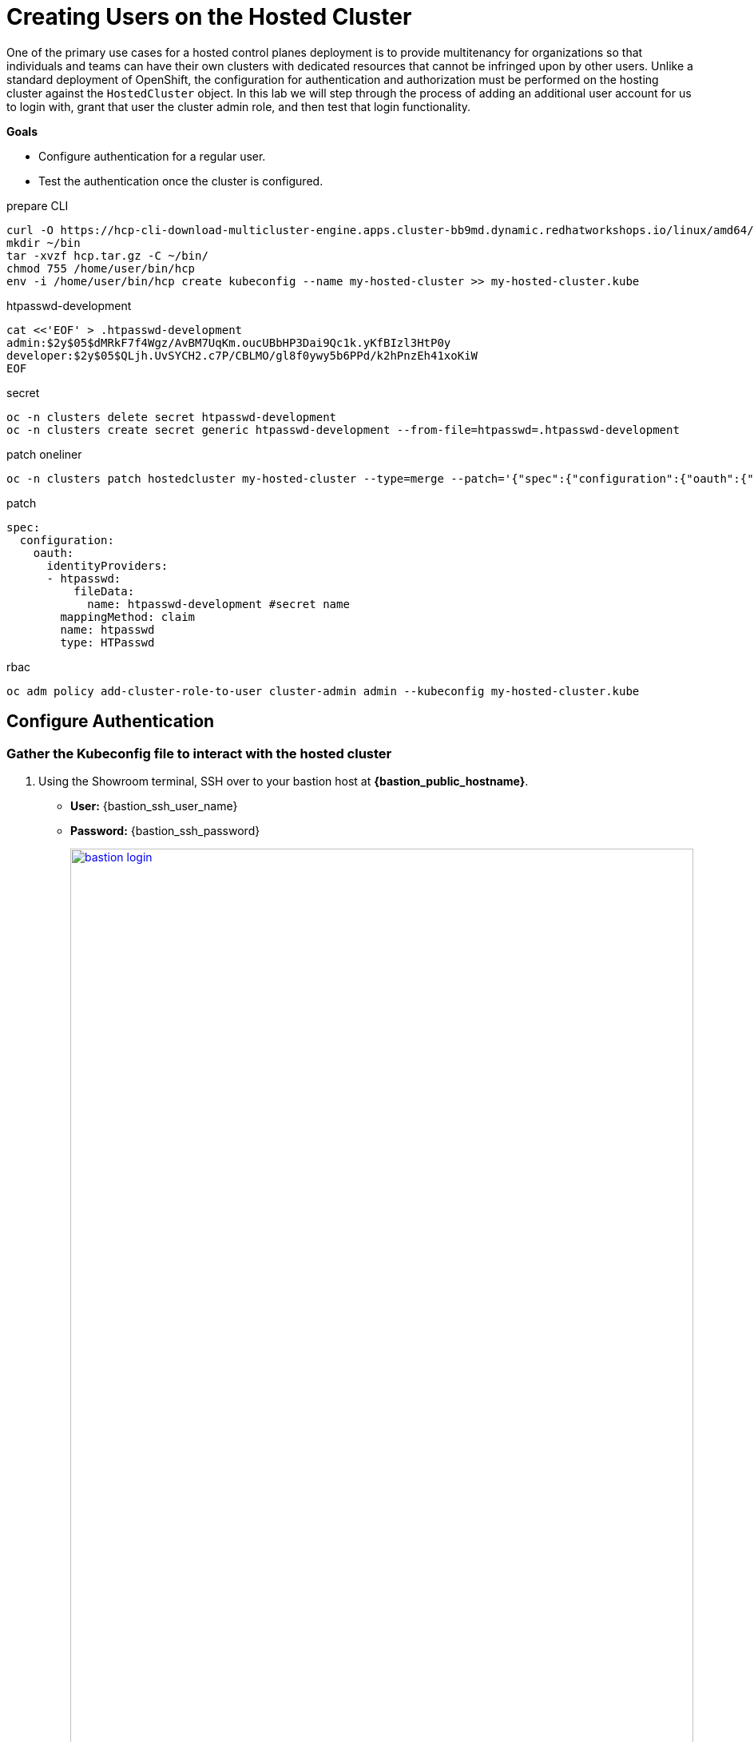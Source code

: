 = Creating Users on the Hosted Cluster

One of the primary use cases for a hosted control planes deployment is to provide multitenancy for organizations so that individuals and teams can have their own clusters with dedicated resources that cannot be infringed upon by other users.
Unlike a standard deployment of OpenShift, the configuration for authentication and authorization must be performed on the hosting cluster against the `HostedCluster` object.
In this lab we will step through the process of adding an additional user account for us to login with, grant that user the cluster admin role, and then test that login functionality.

*Goals*

* Configure authentication for a regular user.
* Test the authentication once the cluster is configured.

////
NOTE: In this section we will make use of the Showroom terminal provided to the right of the lab guide to ssh over to our bastion host to perform some command line actions against our cluster.
////

.prepare CLI
----
curl -O https://hcp-cli-download-multicluster-engine.apps.cluster-bb9md.dynamic.redhatworkshops.io/linux/amd64/hcp.tar.gz
mkdir ~/bin
tar -xvzf hcp.tar.gz -C ~/bin/
chmod 755 /home/user/bin/hcp
env -i /home/user/bin/hcp create kubeconfig --name my-hosted-cluster >> my-hosted-cluster.kube
----

.htpasswd-development
----
cat <<'EOF' > .htpasswd-development
admin:$2y$05$dMRkF7f4Wgz/AvBM7UqKm.oucUBbHP3Dai9Qc1k.yKfBIzl3HtP0y
developer:$2y$05$QLjh.UvSYCH2.c7P/CBLMO/gl8f0ywy5b6PPd/k2hPnzEh41xoKiW
EOF
----

.secret
----
oc -n clusters delete secret htpasswd-development
oc -n clusters create secret generic htpasswd-development --from-file=htpasswd=.htpasswd-development
----

.patch oneliner
----
oc -n clusters patch hostedcluster my-hosted-cluster --type=merge --patch='{"spec":{"configuration":{"oauth":{"identityProviders":[{"name":"htpasswd","type":"HTPasswd","htpasswd":{"fileData":{"name": "htpasswd-development"}},"mappingMethod":"claim"}]}}}}'
----

.patch
----
spec:
  configuration:
    oauth:
      identityProviders:
      - htpasswd:
          fileData:
            name: htpasswd-development #secret name
        mappingMethod: claim
        name: htpasswd
        type: HTPasswd
----

.rbac
----
oc adm policy add-cluster-role-to-user cluster-admin admin --kubeconfig my-hosted-cluster.kube
----

[[local-auth]]
== Configure Authentication

=== Gather the Kubeconfig file to interact with the hosted cluster

. Using the Showroom terminal, SSH over to your bastion host at *{bastion_public_hostname}*.
+
* *User:* {bastion_ssh_user_name}
* *Password:* {bastion_ssh_password}
+
image::configure/bastion_login.png[link=self, window=blank, width=100%]

. We are going to use the *hcp* CLI, already installed on the bastion host, to gather the Kubeconfig file from our hosted cluster so we can interact with it via CLI. Copy and paste the following syntax into your console and press Enter.
+
[source,sh,role=execute,subs="attributes"]
----
hcp create kubeconfig --name my-hosted-cluster >> my-hosted-cluster.kube
----
+
image::configure/create_kubeconfig.png[link=self, window=blank, width=100%]

. Use the newly created kubeconfig to check the number of nodes in the hosted cluster node pool to confirm it's working as expected.
+
[source,sh,role=execute,subs="attributes"]
----
oc get nodes --kubeconfig my-hosted-cluster.kube
----
+
image::configure/oc_get_nodes.png[link=self, window=blank, width=100%]

. With the kubeconfig downloaded and confirmed working we can move onto our next steps. Use the *clear* command to clean up the terminal screen.

=== Create User Credentials

. In your terminal copy and paste the following syntax and press the *Enter* key.
+
[source,sh,role=execute,subs="attributes"]
----
htpasswd -c -B -b myuser.htpasswd myuser R3dH4t1!
----
+
image::configure/terminal_create_htpasswd.png[link=self, window=blank, width=100%]

. Use the `cat` command to list the contents of the newly created htpasswd file. Use the syntax below to view the file's contents. It will include our username, and the hashed value of the password we created.
+
[source,sh,role=execute,subs="attributes"]
----
cat myuser.htpasswd
----
+
image::configure/cat_htpasswd.png[link=self, window=blank, width=100%]

. Now we can use this value to create a secret in the cluster, which we will need to be able to log in with our own user account. Copy and paste the following syntax, and press the Enter key.
+
[source,sh,role=execute,subs="attributes"]
----
oc create secret generic htpasswd-mysecret --from-file=htpasswd=myuser.htpasswd -n clusters
----
+
image::configure/secret_created.png[link=self, window=blank, width=100%]

. With the secret created we can now return to our hosting cluster's OpenShift console and to perform the next steps.

=== Add User to Cluster

. Starting from the *Overview* page of our hosting cluster, on the left-side menu click on *Home* and then *API Explorer*.
+
image::configure/home_api_explorer.png[link=self, window=blank, width=100%]

. Use the *Filter by kind* box to search for the term *HostedCluster*. It should return two values, click on the one that shows it's version as *v1beta1*.
+
image::configure/api_explore_hostedcluster.png[link=self, window=blank, width=100%]

. This will bring up the HostedCluster Resource details, click on the *Instances* tab to see our *my-hosted-cluster* deployment.
+
image::configure/hostedcluster_resource.png[link=self, window=blank, width=100%]

. Click on the three-dot menu to the right side of our instance, and select *Edit HostedCluster* from the drop-down menu.
+
image::configure/edit_hostedcluster.png[link=self, window=blank, width=100%]

. Browse to the bottom of the *spec* section and paste in the following syntax to add the *htpasswd* secret as an identity provider. Once complete, click the blue *Save* button.
+
[source,yaml,role=execute]
----
  configuration:
    oauth:
      identityProviders:
      - htpasswd:
          fileData:
            name: htpasswd-mysecret
        mappingMethod: claim
        name: htpasswd
        type: HTPasswd
----
+
image::configure/add_auth_hostedcluster.png[link=self, window=blank, width=100%]

. Once saved you will get two messages, that the *my-hosted-cluster* object has been updated, and a message that invites you to click the *Reload* button to see the new version. Do that.
+
image::configure/saved_auth_hostedcluster.png[link=self, window=blank, width=100%]

. Return to your terminal and run the following command to show the Oauth pods that exist in the *clusters-my-hosted-cluster* namespace. The *oauth-openshift* pods should have all recently restarted.
+
[source,sh,role=execute,subs="attributes"]
----
oc get pods -n clusters-my-hosted-cluster | grep oauth
----
+
image::configure/oauth_pods_restart.png[link=self, window=blank, width=100%]

. Returning to the OpenShift console, scroll up and confirm that your yaml snippet has been applied, and then click the *local-cluster* menu at the top of the page and select *All Clusters* from the dropdown to return to the RHACM Cluster list.
+
image::configure/return_all_clusters.png[link=self, window=blank, width=100%]

. From the list of clusters that appear, click on *my-hosted-cluster*. Then scroll down to the *Details* section.
+
image::configure/all_clusters_list.png[link=self, window=blank, width=100%]

. Do you notice that something is now missing? The credentials for the *kubeadmin* login are now missing since that identity provider has been configured.
+
image::configure/hosted_cluster_creds_missing.png[link=self, window=blank, width=100%]


[[test-auth]]
== Test Authentication

. Click on the *Console URL* link above to launch a new tab where we can test our newly created user account using the username *myuser*, and the password  *R3dH4t1!*. Notice that there is no option to select htpasswd as our Identity Provider as we would expect. Let's attempt to login anyways and see what happens.
+
image::configure/cluster_user_login.png[link=self, window=blank, width=100%]

. When we log in, we find ourselves in the *Developer Perspective* which is the default for accounts created with standard user permissions.
+
image::configure/devel_perspective.png[link=self, window=blank, width=100%]

. Click on the *Skip tour* button to bypass and introduction presented to all new users in OpenShift.
+
image::configure/skip_tour.png[link=self, window=blank, width=100%]

. Over on the left-side menu, click on the *Developer* menu, and select *Administrator* from the drop-down list.
+
image::configure/menu_admin.png[link=self, window=blank, width=100%]

. In the *Administrator* view you will see that we are unable to view practically anything.
This is because we didn't grant our new user account any additional authority over cluster operations.
+
image::configure/blank_admin_view.png[link=self, window=blank, width=100%]

In the following module we will use RHACM Governance Policies to grant our new user account additional authority over cluster operations.

== Summary

In this section we performed configuration of the hosted cluster by creating secrets and updating the HostedCluster custom resource on the hosting cluster, which the hosting cluster then sets up on the hosted cluster.
This shows how OpenShift on OpenShfit clusters using hosted control planes can be easily managed from the hosting cluster after being deployed.

In further modules you will learn how to manager more hosted cluster features using custom resources on the hosting cluster, such as HostedCluster, ClusterSets, and Governance Policies.
